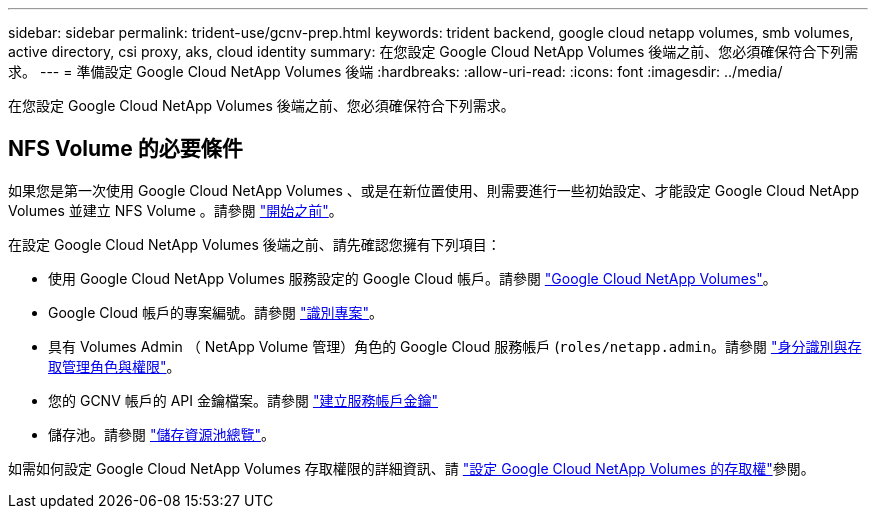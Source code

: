 ---
sidebar: sidebar 
permalink: trident-use/gcnv-prep.html 
keywords: trident backend, google cloud netapp volumes, smb volumes, active directory, csi proxy, aks, cloud identity 
summary: 在您設定 Google Cloud NetApp Volumes 後端之前、您必須確保符合下列需求。 
---
= 準備設定 Google Cloud NetApp Volumes 後端
:hardbreaks:
:allow-uri-read: 
:icons: font
:imagesdir: ../media/


[role="lead"]
在您設定 Google Cloud NetApp Volumes 後端之前、您必須確保符合下列需求。



== NFS Volume 的必要條件

如果您是第一次使用 Google Cloud NetApp Volumes 、或是在新位置使用、則需要進行一些初始設定、才能設定 Google Cloud NetApp Volumes 並建立 NFS Volume 。請參閱 link:https://cloud.google.com/netapp/volumes/docs/before-you-begin/application-resilience["開始之前"^]。

在設定 Google Cloud NetApp Volumes 後端之前、請先確認您擁有下列項目：

* 使用 Google Cloud NetApp Volumes 服務設定的 Google Cloud 帳戶。請參閱 link:https://cloud.google.com/netapp-volumes["Google Cloud NetApp Volumes"^]。
* Google Cloud 帳戶的專案編號。請參閱 link:https://cloud.google.com/resource-manager/docs/creating-managing-projects#identifying_projects["識別專案"^]。
* 具有 Volumes Admin （ NetApp Volume 管理）角色的 Google Cloud 服務帳戶 (`roles/netapp.admin`。請參閱 link:https://cloud.google.com/netapp/volumes/docs/get-started/configure-access/iam#roles_and_permissions["身分識別與存取管理角色與權限"^]。
* 您的 GCNV 帳戶的 API 金鑰檔案。請參閱 link:https://cloud.google.com/iam/docs/keys-create-delete#creating["建立服務帳戶金鑰"^]
* 儲存池。請參閱 link:https://cloud.google.com/netapp/volumes/docs/configure-and-use/storage-pools/overview["儲存資源池總覽"^]。


如需如何設定 Google Cloud NetApp Volumes 存取權限的詳細資訊、請 link:https://cloud.google.com/netapp/volumes/docs/get-started/configure-access/workflow#before_you_begin["設定 Google Cloud NetApp Volumes 的存取權"^]參閱。
